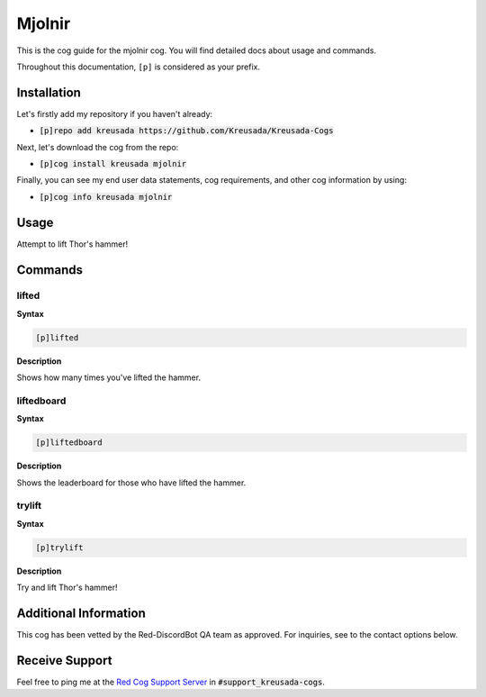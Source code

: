 .. _mjolnir:

=======
Mjolnir
=======

This is the cog guide for the mjolnir cog. You will
find detailed docs about usage and commands.

Throughout this documentation, ``[p]`` is considered as your prefix.

------------
Installation
------------

Let's firstly add my repository if you haven't already:

* :code:`[p]repo add kreusada https://github.com/Kreusada/Kreusada-Cogs`

Next, let's download the cog from the repo:

* :code:`[p]cog install kreusada mjolnir`

Finally, you can see my end user data statements, cog requirements, and other cog information by using:

* :code:`[p]cog info kreusada mjolnir`

.. _mjolnir-usage:

-----
Usage
-----

Attempt to lift Thor's hammer!


.. _mjolnir-commands:

--------
Commands
--------

.. _mjolnir-command-lifted:

^^^^^^
lifted
^^^^^^

**Syntax**

.. code-block:: none

    [p]lifted 

**Description**

Shows how many times you've lifted the hammer.

.. _mjolnir-command-liftedboard:

^^^^^^^^^^^
liftedboard
^^^^^^^^^^^

**Syntax**

.. code-block:: none

    [p]liftedboard 

**Description**

Shows the leaderboard for those who have lifted the hammer.

.. _mjolnir-command-trylift:

^^^^^^^
trylift
^^^^^^^

**Syntax**

.. code-block:: none

    [p]trylift 

**Description**

Try and lift Thor's hammer!

----------------------
Additional Information
----------------------

This cog has been vetted by the Red-DiscordBot QA team as approved.
For inquiries, see to the contact options below.

---------------
Receive Support
---------------

Feel free to ping me at the `Red Cog Support Server <https://discord.gg/GET4DVk>`_ in :code:`#support_kreusada-cogs`.
